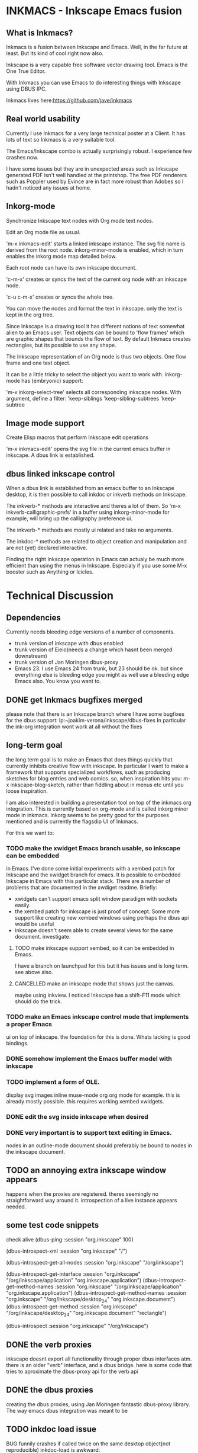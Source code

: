 * INKMACS - Inkscape Emacs fusion
** What is Inkmacs?
Inkmacs is a fusion between Inkscape and Emacs. Well, in the far
future at least. But its kind of cool right now also.

Inkscape is a very capable free software vector drawing tool. Emacs is
the One True Editor. 

With Inkmacs you can use Emacs to do interesting things with Inkscape
using DBUS IPC.

Inkmacs lives here:https://github.com/jave/inkmacs

** Real world usability
Currently I use Inkmacs for a very large technical poster at a
Client. It has lots of text so Inkmacs is a very suitable tool. 

The Emacs/Inkscape combo is actually surprisingly robust. I experience few
crashes now.

I have some issues but they are in unexpected areas such as Inkscape
generated PDF isn't well handled at the printshop. The free PDF
renderers such as Poppler used by Evince are in fact more robust than
Adobes so I hadn't noticed any issues at home.

** Inkorg-mode
Synchronize Inkscape text nodes with Org mode text nodes.

Edit an Org mode file as usual.

'm-x inkmacs-edit' starts a linked inkscape instance. The svg file
name is derived from the root node.  inkorg-minor-mode is enabled,
which in turn enables the inkorg mode map detailed below.

Each root node can have its own inkscape document.

'c-m-x' creates or syncs the text of the current org node with an
inkscape node. 

'c-u c-m-x' creates or syncs the whole tree.

You can move the nodes and format the text in inkscape. only the text
is kept in the org tree.

Since Inkscape is a drawing tool it has different notions of text
somewhat alien to an Emacs user. Text objects can be bound to 'flow
frames' which are graphic shapes that bounds the flow of text. By
default Inkmacs creates rectangles, but its possible to use any shape.

The Inkscape representation of an Org node is thus two objects. One
flow frame and one text object. 

It can be a little tricky to select the object you want to work with. 
inkorg-mode has (embryonic) support:

'm-x inkorg-select-tree' selects all corresponding inkscape nodes.
With argument, define a filter:
'keep-siblings
'keep-sibling-subtrees
'keep-subtree

** Image mode support
Create Elisp macros that perform Inkscape edit operations

'm-x inkmacs-edit' opens the svg file in the current emacs
buffer in inkscape. A dbus link is established.

** dbus linked inkscape control
When a dbus link is established from an emacs buffer to an Inkscape
desktop, it is then possible to call inkdoc or inkverb methods on
Inkscape.

The inkverb-* methods are interactive and theres a lot of them. So
'm-x inkverb-calligraphic-prefs' in a buffer using inkorg-minor-mode
for example, will bring up the calligraphy preference ui.

The inkverb-* methods are mostly ui related and take no arguments.

The inkdoc-* methods are related to object creation and manipulation
and are not (yet) declared interactive. 

Finding the right Inkscape operation in Emacs can actualy be much more
efficient than using the menus in Inkscape. Especialy if you use some
M-x booster such as Anything or Icicles. 
 

* Technical Discussion
** Dependencies
Currently needs bleeding edge versions of a number of components.
 - trunk version of inkscape with dbus enabled
 - trunk version of Eieio(needs a change which hasnt been merged downstream)
 - trunk version of Jan Moringen dbus-proxy
 - Emacs 23. I use Emacs 24 from trunk, but 23 should be ok. but since
   everything else is bleeding edge you might as well use a bleeding
   edge Emacs also. You know you want to.


** DONE get Inkmacs bugfixes merged
   CLOSED: [2011-03-20 Sun 19:44]

 please note that there is an Inkscape branch where I have some
 bugfixes for the dbus support:
 lp:~joakim-verona/inkscape/dbus-fixes
 In particular the ink-org integration wont work at all without the fixes

** long-term goal
 the long term goal is to make an Emacs that does things quickly
  that currently inhibits creative flow with inkscape.  In
  particular I want to make a framework that supports specialized
  workflows, such as producing sketches for blog entries and web comics.
 so, when inspiration hits you: m-x inkscape-blog-sketch,
rather than fiddling about in menus etc until you loose inspiration.

I am also interested in building a presentation tool on top of the
  inkmacs org integration. This is currently based on org-mode and is
  called inkorg minor mode in inkmacs. Inkorg seems to be pretty good
  for the purposes mentioned and is currently the flagsdip UI of Inkmacs.

For this we want to:
*** TODO make the xwidget Emacs branch usable, so inkscape can be embedded
   in Emacs. I've done some initial experiments with a xembed patch
   for Inkscape and the xwidget branch for emacs. It is possible to
   embedded Inkscape in Emacs with this particular stack. There are a
   number of problems that are documented in the xwdiget
   readme. Briefly:
- xwidgets can't support emacs split window paradigm with sockets
  easily. 
- the xembed patch for inkscape is just proof of concept. Some more
  support like creating new xembed windows using perhaps the  dbus
  api would be useful
- inkscape doesn't seem able to create several views for the same
  document. investigate.
   
   
**** TODO make inkscape support xembed, so it can be embedded in Emacs.
    I have  a branch on launchpad for this but it has issues and is
    long term. see above also.
**** CANCELLED make an inkscape mode that shows just the canvas.
     CLOSED: [2011-07-28 Thu 12:35]
maybe using inkview. I noticed Inkscape has a shift-F11 mode which
should do the trick.
*** TODO make an Emacs inkscape control mode that implements a proper Emacs
   ui on top of inkscape. the foundation for this is done. Whats
   lacking is good bindings.
*** DONE somehow implement the Emacs buffer model with inkscape
*** TODO implement a form of OLE.
display svg images inline muse-mode org org mode for example. this is
already mostly possible. this requires working xembed xwidgets.

*** DONE edit the svg inside inkscape when desired

*** DONE very important is to support text editing in Emacs.  
nodes in an outline-mode document should preferably be bound to nodes
 in the inkscape document.
 
** TODO an annoying extra inkscape window appears
happens when the proxies are registered. theres seemingly no straightforward way
around it. introspection of a live instance appears needed.

** some test code snippets
check alive
(dbus-ping :session   "org.inkscape" 100)

(dbus-introspect-xml :session   "org.inkscape" "/")

(dbus-introspect-get-all-nodes :session   "org.inkscape" "/org/inkscape")

(dbus-introspect-get-interface :session   "org.inkscape" "/org/inkscape/application" "org.inkscape.application")
(dbus-introspect-get-method-names :session   "org.inkscape" "/org/inkscape/application" "org.inkscape.application")
(dbus-introspect-get-method-names  :session "org.inkscape"  "/org/inkscape/desktop_24" "org.inkscape.document")
 (dbus-introspect-get-method  :session "org.inkscape"  "/org/inkscape/desktop_24" "org.inkscape.document" "rectangle")

(dbus-introspect :session "org.inkscape" "/org/inkscape")

** DONE the verb proxies
 inkscape doesnt export all functionality through proper dbus interfaces atm.
 there is an older "verb" interface, and a dbus bridge.
 here is some code that tries to aproximate the dbus-proxy api for the verb api

** DONE the dbus proxies
creating the dbus proxies, using Jan Moringen fantastic
dbus-proxy library. The way emacs dbus integration was meant to be

** TODO inkdoc load issue
  BUG funnily crashes if called twice on the same desktop object(not reproducible)
  inkdoc-load is awkward:
   - 1st open happens inside "virgin" desktop
   - subsequent opens happen in new desktops
   - the resulting desktop name isnt returned

** DONE inkscape org integration
inkscape org integration - the pride of inkmacs

m-x inkorg-mode

 strategy:
   - tree level 1 represents the file
   - tree level 2 is a column heading
   - tree level 3 and lower are placed in the column

 inkscape text is a little bit unintuitive:
 text objects are realy a set of text span objects with separate prperties
 but tde api doesnt ouite reflect that because its inconvenient anyway
 furthermore the spans dont change after you create them

 for the purpose of inkorg, its nicer if we handle formating and
 wordwrap inside inkscape. to get that we need a text object and
 another linked object which determines the shape. they are both handled separately.

 Also note that svg 1.2 isn't finalized:
 http://wiki.inkscape.org/wiki/index.php/FAQ#What_about_flowed_text.3F

In practice this means that early 2011 the flow text nodes won't show
up if you try to render the image in Firefox or Webkit based browsers.
librsvg2 which is used in Emacs won't work either. This is hardly
convenient. I'm investigating two non-mutex ways forward: 
- rendering the svg image to another image format on demand
inkverb-file-export 

- optionaly use the textspan object rather than the flowroot. Then you
  would have to handle text line break in Emacs which might be okay
  for some cases.



 tip: create a special text layer before inkorg-create-text-group

** TODO strategy for orphaned nodes
*** TODO if a node has been removed from the org doc it should also be
removed from the ink doc. this is however a bit tricky.
 naive method to find orphan nodes:
 - build a list A of all inkscape objects using select-all
 - build a list B of all inkorg nodes by iterating the org tree and extracting the id
 oh wait - I dont know which A:s used to be inkorg nodes. aargh!
 inkscape groups cant really be used because it changes behaviourp
 the only reasonable alternative seems to be to use a naming convention:
 inkmacs-<type>-<orgid>

** DONE subtree export support
   CLOSED: [2011-06-16 Thu 11:42]
inkorg mode works sort of like org export but its not always entirely
the same. Nevertheless inkorg should reuse org export code when possible.
A big difference is that the svg file is used in tandem with org. it
is not generated from org like other org exports.

*** DONE changing name of root inkorg node.
    CLOSED: [2011-05-10 Tue 20:02]
doesnt really work because the name is used to link to the svg file. a
property can be added to override the file name. a better error is
needed to show the error is unlinked file.

`EXPORT_FILE_NAME',
`EXPORT_TITLE',

could be used to override the default file name.

`#+TITLE:' compatibility
*** CANCELLED [#B] some form ov planner/outline integration that works with ecb
    CLOSED: [2011-04-17 Sun 01:33]
org mode does this already.


*** TODO look at org-ascii
to replace my text extractor
** DONE support formatted text
   CLOSED: [2011-06-16 Thu 11:42]
For this we need:
- support to apply styles to text via ibus in inkscape.
My dbusfixes branch has this and the prospect of inclusion are good.
- inkorg support for extracting the org formatting.

The way things work atm this will be a 2 step process. create text,
then apply styles. 

I now support bold headings which is good enough for now

** TODO better file import wrapper
Emacs is a great file selecor I'd like to use in order to import clip
art into a technical drawing for instance.

inkverb-file-import triggers the inkscape import dialogue. I need to
figure out a way to send the file name as a parameter instead.
It might turn out I need another dbus interface function.

*** TODO openclipart interface
An interface to openclipart.organisation on top of this would be useful.
Inkscape has support for openclipart which is good but in think Nkmacs
can do better:)

http://www.openclipart.org/detail/90145
http://www.openclipart.org/people/Anonymous/server_mimooh_01r.svg


http://www.openclipart.org/wiki/API
example search for a server image:
http://www.openclipart.org/media/feed/rss/server

Plan:
- fetch the query result to a buffer with url-get
- parse the xml using the emacs 24 xml parser
- fetch thumbnails and display asynchronously
- each thumbnail is a button with an interface to inkmacs-file-import
- download the svg and imort it when button clicked

** TODO resize flowframe from text size
the frame holding a flowed text is often too small. currently it needs
to be resized by hand. it appears possible to find the height of the
flowtext and set the height of the flowframe accordingly.

note that the ontire point of flowframes is that the frame sets the
size of the text. so its not meaningful to set more than either height
or width from the text.

*** DONE parent child accessors
    CLOSED: [2011-06-16 Thu 11:40]
Its a little difficult to get the sizes for rendered flowtext. I've
implemented the dbus parent/child accessors needed as a first step.

** TODO cleanup flowroot transforms
When you move things around and scale, it can happen that flowroots
get their own transforms. Then all layout breaks.
In those cases it would be useful to reset the transforms so text
flows inside their flow frame again. If you really want the text to
have an offset or something you are probably out of luck.

remove these attributes:
flowroot.transform
flowroot/flowregion/use.tranform

** TODO clean exports
help to export clean interchange formats like svg 1.1 and PDF that
actually works in acroread.
*** TODO pdf
inkscape has pdf export but it sometimes creates pdf:s which arent
readable by acroread. 

batix also has issues with the corresponding svg.

- filter:url(#filter2573-3). the filter was undefined. It had gotten
  removed during editing

- svg version 1.2

one workaround was using evince to filter the inkscape pdf.

another way is checking the SVG with Batik and edit the XML in Emacs.
it would work by parsing objoct references of type url and report.

batik pdf transcode:
java -jar /home/joakim/batik-1.7/batik-rasterizer.jar -m application/pdf tst.svg

Emacs suffer from regexp overflow atm.

https://bugs.launchpad.net/inkscape/+bug/780335
contains good inforrmation:
- scour
  - vacuum

one particular gradient type causes problems. "reflected". identify
and remove.
*** TODO iterate all flowtext and convert to text
flowtext is good when you work with your document. text flows nicely
in your shapes. OTOH flowtext sucks when publishing your SVG because
only SVG 1.1 is finalized flowtext requires 1.2.

So it would be nice to convert back and forth.

** DONE faster SVG renderer in Emacs
   CLOSED: [2011-07-28 Thu 12:44]
THe SVG renderer in Emacs is librsvg. It's robust but not fast because
it renders to a deep bitmap and doesn't seem to clip. Anyway, its not
fast enough to pan around and zoom in and out of a SVG. Things to
investigate:
- make the librsvg usage faster by cleverer clipping and less bitmap
  copying
- try anether svg renderer like Cairo thats new and shiny

the end result would be a dual screen display which lets you select a
region inside an SVG in one window and zoom into that region in
another window, on a separate projector for instance.

The emacs xwidget branch allows for webkit rendering of SVG in Emacs,
so I'll consider this done.

** TODO recover if the first inkscape dies
if you try to redo proxies then it crashes.

** TODO attach to existing inkscape
(defun inkscape-document-dbus-proxy-create (desktop &optional session)
useful for debugging. some more stuff is needed:
- list existing inkscape dbus sessions
- provide interactively
** TODO jessyink support
jessyink is an inkscape extension that creates portable presentations
in svg. I want inkmacs to be compatile. I think it should be mostly already.

** DONE focus on particular area during presentations
   CLOSED: [2011-06-16 Thu 11:38]
works like this:
- make a special layer with named rectangles. these are your focus
  areas
- make layer invisible during presentation
- bind "inkmacs-zoom-id" to something convenient during your
  presentation

the last part is the only tricky thing since Inkscape will be in focus
and Emacs won't have kbd focus. you will need a bridge at the WM
level. dbus or emacsclient.

also you will need to know the ids of your focus objects.

this is mostly implemented now

** TODO poster print tiling
https://bugs.launchpad.net/inkscape/+bug/170274
poster -v   jira.eps > jira.poster.ps && evince jira.poster.ps 

poster unexpectedly didn't work for my simple test. 

another strategy could be to automate tilling from inkmacs via dbus.

** TODO template instantiation
suppose you want to create a template object, like a speech
bubble. you want to create clones of this bubble filled with different
text. furthermore you want to be able to know the ID of the text nodes
you want to change such that you can update them again later.

There are some annoyances with this:
- Emacs is a bit limited when modifying xml. There is an xml parser in
  Emacs 24, but there is no convenient xslt like functionality other
  than traversing the sexp tree and changing it, which would be okay
  except I don't feel like reinventing the wheel yet again
- there is no way of injecting the instantiated template into the
  inkscape DOM other than using a temporary file. and the template
  would need to be trimmed before injecting. and the existing inkscape
  important verb requires to use an interacive dialogue.

so, these add up to be quite annoying.
path of least resistance seems to be a dbus file import function.

** TODO really funny layer resize bug
If you create a document from scratch with ink-org and create nodes
they will go to unnamed "root layer". If you then resize the document
flowtexts will move separately from flowroots!

If you create layers and cut/paste all nodes into the new layer this
behaviour goes away.

investigate:
- is my empty init doc wrong? should it have a layer?
- does nodes get created with wrong attribs?

** TODO better org mode text extraction
currently I have my own org-entry-to-plain-text function. I couldnt
find anything in org. surely there must be.

whatever the solution it should:
- export plain text
- newlines only on new paragraph
- support bullet lists

** TODO palette support
anything-colors has a pretty nice color picker that could be used. But
I would like to be able to also select the palette, frem the set of
palettes Inkscape offers.

** TODO better flowframe shape support
by default ugly rects get created
- provide facility to select shape on creation
- also be able to swap shape ID:s
** TODO [#C] try adding black bottom rectangle by svg file manipulation for drawings
this is wanted because some rendeerers see the bg as transparent, while
some dont. a bg rect fixes this, but you need to add it explicitly.

** TODO configurable text mode support
either ordinary svg text or svg 1.2 flowframe text.
I've implemented flowframe text but Inkscape has a number of issues
with it such as that its inconvenient to handle two objects for one
text object.

If you are sattisfied with Emacs dictating the linebreaks rather than
a separate Inkscape flowframe object, an ordinary svg text object
would be less hassle.

** DONE separate text and flow object layers
   CLOSED: [2011-07-29 Fri 02:41]
to make it easier to keep track of the objects which is the main
source of trouble at the moment.
- inkmacs-text layer
- inkmacs-text-flow layer

the flow objects should simply be semi-transparent rectangles with
frames. hide the layer when you don't want to see it.

done, but the inkscape dbus layer functions are somewhat fragile still.

** TODO support multiple page 
http://sourceforge.net/projects/inkscape-pages
the current imkmacs code care about layer names so would need to check.
** TODO support org attachments
the svg file could be an attachment to the org tree.
** TODO inkmacs ease of use
should work:
(require 'inkmacs)
this inkscape is too old:
(setq inkscape-path "/home/joakim/build_myprojs/inkscape/inkscape.dbus/src/inkscape")

- recognize if inkscape lacks dbus. currently it just fails.

